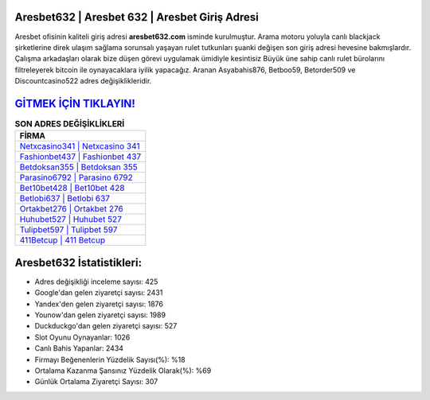 ﻿Aresbet632 | Aresbet 632 | Aresbet Giriş Adresi
===================================

.. image:: images/aresbet-giris.jpg
   :width: 600
   
Aresbet ofisinin kaliteli giriş adresi **aresbet632.com** isminde kurulmuştur. Arama motoru yoluyla canlı blackjack şirketlerine direk ulaşım sağlama sorunsalı yaşayan rulet tutkunları şuanki değişen son giriş adresi hevesine bakmışlardır. Çalışma arkadaşları olarak bize düşen görevi uygulamak ümidiyle kesintisiz Büyük üne sahip  canlı rulet bürolarını filtreleyerek bitcoin ile oynayacaklara iyilik yapacağız. Aranan Asyabahis876, Betboo59, Betorder509 ve Discountcasino522 adres değişiklikleridir.

`GİTMEK İÇİN TIKLAYIN! <https://urlday.cc/git>`_
==============

.. list-table:: **SON ADRES DEĞİŞİKLİKLERİ**
   :widths: 100
   :header-rows: 1

   * - FİRMA
   * - `Netxcasino341 | Netxcasino 341 <netxcasino341-netxcasino-341-netxcasino-giris-adresi.html>`_
   * - `Fashionbet437 | Fashionbet 437 <fashionbet437-fashionbet-437-fashionbet-giris-adresi.html>`_
   * - `Betdoksan355 | Betdoksan 355 <betdoksan355-betdoksan-355-betdoksan-giris-adresi.html>`_	 
   * - `Parasino6792 | Parasino 6792 <parasino6792-parasino-6792-parasino-giris-adresi.html>`_	 
   * - `Bet10bet428 | Bet10bet 428 <bet10bet428-bet10bet-428-bet10bet-giris-adresi.html>`_ 
   * - `Betlobi637 | Betlobi 637 <betlobi637-betlobi-637-betlobi-giris-adresi.html>`_
   * - `Ortakbet276 | Ortakbet 276 <ortakbet276-ortakbet-276-ortakbet-giris-adresi.html>`_	 
   * - `Huhubet527 | Huhubet 527 <huhubet527-huhubet-527-huhubet-giris-adresi.html>`_
   * - `Tulipbet597 | Tulipbet 597 <tulipbet597-tulipbet-597-tulipbet-giris-adresi.html>`_
   * - `411Betcup | 411 Betcup <411betcup-411-betcup-betcup-giris-adresi.html>`_
	 
Aresbet632 İstatistikleri:
===================================	 
* Adres değişikliği inceleme sayısı: 425
* Google'dan gelen ziyaretçi sayısı: 2431
* Yandex'den gelen ziyaretçi sayısı: 1876
* Younow'dan gelen ziyaretçi sayısı: 1989
* Duckduckgo'dan gelen ziyaretçi sayısı: 527
* Slot Oyunu Oynayanlar: 1026
* Canlı Bahis Yapanlar: 2434
* Firmayı Beğenenlerin Yüzdelik Sayısı(%): %18
* Ortalama Kazanma Şansınız Yüzdelik Olarak(%): %69
* Günlük Ortalama Ziyaretçi Sayısı: 307

